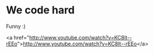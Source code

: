 * We code hard

Funny :)

<a href="http://www.youtube.com/watch?v=KC8lt--rEEo">http://www.youtube.com/watch?v=KC8lt--rEEo</a>
